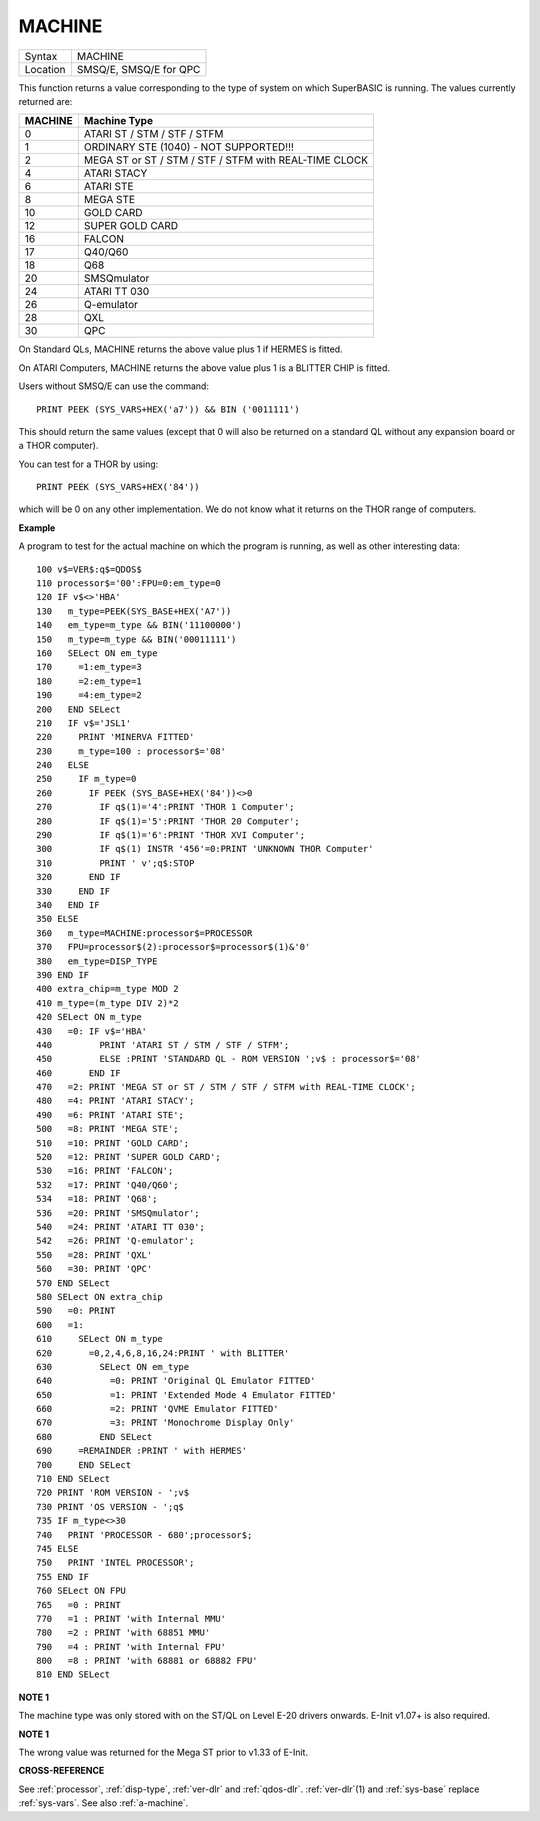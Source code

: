..  _machine:

MACHINE
=======

+----------+-------------------------------------------------------------------+
| Syntax   |  MACHINE                                                          |
+----------+-------------------------------------------------------------------+
| Location |  SMSQ/E, SMSQ/E for QPC                                           |
+----------+-------------------------------------------------------------------+

This function returns a value corresponding to the type of system on
which SuperBASIC is running. The values currently returned are:

+---------+-------------------------------------------------------+
| MACHINE | Machine Type                                          |
+=========+=======================================================+
| 0       | ATARI ST / STM / STF / STFM                           |
+---------+-------------------------------------------------------+
| 1       | ORDINARY STE (1040) - NOT SUPPORTED!!!                |
+---------+-------------------------------------------------------+
| 2       | MEGA ST or ST / STM / STF / STFM with REAL-TIME CLOCK |
+---------+-------------------------------------------------------+
| 4       | ATARI STACY                                           |
+---------+-------------------------------------------------------+
| 6       | ATARI STE                                             |
+---------+-------------------------------------------------------+
| 8       | MEGA STE                                              |
+---------+-------------------------------------------------------+
|10       | GOLD CARD                                             |
+---------+-------------------------------------------------------+
|12       | SUPER GOLD CARD                                       |
+---------+-------------------------------------------------------+
|16       | FALCON                                                |
+---------+-------------------------------------------------------+
|17       | Q40/Q60                                               |
+---------+-------------------------------------------------------+
|18       | Q68                                                   |
+---------+-------------------------------------------------------+
|20       | SMSQmulator                                           |
+---------+-------------------------------------------------------+
|24       | ATARI TT 030                                          |
+---------+-------------------------------------------------------+
|26       | Q-emulator                                            |
+---------+-------------------------------------------------------+
|28       | QXL                                                   |
+---------+-------------------------------------------------------+
|30       | QPC                                                   |
+---------+-------------------------------------------------------+


On Standard QLs, MACHINE returns the above value
plus 1 if HERMES is fitted.

On ATARI Computers, MACHINE returns the
above value plus 1 is a BLITTER CHIP is fitted.

Users without SMSQ/E can use the command::

    PRINT PEEK (SYS_VARS+HEX('a7')) && BIN ('0011111')


This should return the same values (except that 0 will also be returned
on a standard QL without any expansion board or a THOR computer).

You can test for a THOR by using::

    PRINT PEEK (SYS_VARS+HEX('84'))

which will be 0 on any other implementation. We do not know what it
returns on the THOR range of computers.

**Example**

A program to test for the actual machine on which the program is
running, as well as other interesting data::

    100 v$=VER$:q$=QDOS$
    110 processor$='00':FPU=0:em_type=0
    120 IF v$<>'HBA'
    130   m_type=PEEK(SYS_BASE+HEX('A7'))
    140   em_type=m_type && BIN('11100000')
    150   m_type=m_type && BIN('00011111')
    160   SELect ON em_type
    170     =1:em_type=3
    180     =2:em_type=1
    190     =4:em_type=2
    200   END SELect
    210   IF v$='JSL1'
    220     PRINT 'MINERVA FITTED'
    230     m_type=100 : processor$='08'
    240   ELSE
    250     IF m_type=0
    260       IF PEEK (SYS_BASE+HEX('84'))<>0
    270         IF q$(1)='4':PRINT 'THOR 1 Computer';
    280         IF q$(1)='5':PRINT 'THOR 20 Computer';
    290         IF q$(1)='6':PRINT 'THOR XVI Computer';
    300         IF q$(1) INSTR '456'=0:PRINT 'UNKNOWN THOR Computer'
    310         PRINT ' v';q$:STOP
    320       END IF
    330     END IF
    340   END IF
    350 ELSE
    360   m_type=MACHINE:processor$=PROCESSOR
    370   FPU=processor$(2):processor$=processor$(1)&'0'
    380   em_type=DISP_TYPE
    390 END IF
    400 extra_chip=m_type MOD 2
    410 m_type=(m_type DIV 2)*2
    420 SELect ON m_type
    430   =0: IF v$='HBA'
    440         PRINT 'ATARI ST / STM / STF / STFM';
    450         ELSE :PRINT 'STANDARD QL - ROM VERSION ';v$ : processor$='08'
    460       END IF
    470   =2: PRINT 'MEGA ST or ST / STM / STF / STFM with REAL-TIME CLOCK';
    480   =4: PRINT 'ATARI STACY';
    490   =6: PRINT 'ATARI STE';
    500   =8: PRINT 'MEGA STE';
    510   =10: PRINT 'GOLD CARD';
    520   =12: PRINT 'SUPER GOLD CARD';
    530   =16: PRINT 'FALCON';
    532   =17: PRINT 'Q40/Q60';
    534   =18: PRINT 'Q68';
    536   =20: PRINT 'SMSQmulator';
    540   =24: PRINT 'ATARI TT 030';
    542   =26: PRINT 'Q-emulator';
    550   =28: PRINT 'QXL'
    560   =30: PRINT 'QPC'
    570 END SELect
    580 SELect ON extra_chip
    590   =0: PRINT
    600   =1:
    610     SELect ON m_type
    620       =0,2,4,6,8,16,24:PRINT ' with BLITTER'
    630         SELect ON em_type
    640           =0: PRINT 'Original QL Emulator FITTED'
    650           =1: PRINT 'Extended Mode 4 Emulator FITTED'
    660           =2: PRINT 'QVME Emulator FITTED'
    670           =3: PRINT 'Monochrome Display Only'
    680         END SELect
    690     =REMAINDER :PRINT ' with HERMES'
    700     END SELect
    710 END SELect
    720 PRINT 'ROM VERSION - ';v$
    730 PRINT 'OS VERSION - ';q$
    735 IF m_type<>30
    740   PRINT 'PROCESSOR - 680';processor$;
    745 ELSE
    750   PRINT 'INTEL PROCESSOR';
    755 END IF
    760 SELect ON FPU
    765   =0 : PRINT
    770   =1 : PRINT 'with Internal MMU'
    780   =2 : PRINT 'with 68851 MMU'
    790   =4 : PRINT 'with Internal FPU'
    800   =8 : PRINT 'with 68881 or 68882 FPU'
    810 END SELect

**NOTE 1**

The machine type was only stored with on the ST/QL on Level E-20 drivers
onwards. E-Init v1.07+ is also required.

**NOTE 1**

The wrong value was returned for the Mega ST prior to v1.33 of E-Init.

**CROSS-REFERENCE**

See :ref:`processor`,
:ref:`disp-type`,
:ref:`ver-dlr` and :ref:`qdos-dlr`.
:ref:`ver-dlr`\ (1) and
:ref:`sys-base` replace
:ref:`sys-vars`. See also
:ref:`a-machine`.

